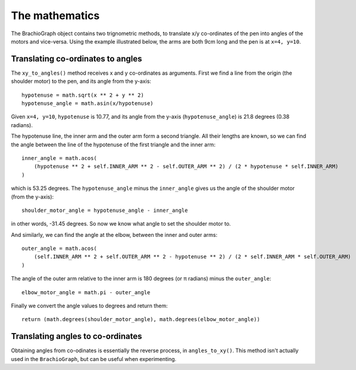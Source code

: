 The mathematics
---------------

The BrachioGraph object contains two trignometric methods, to translate x/y co-ordinates of the pen into angles of the
motors and vice-versa. Using the example illustrated below, the arms are both 9cm long and the pen is at ``x=4, y=10``.

Translating co-ordinates to angles
~~~~~~~~~~~~~~~~~~~~~~~~~~~~~~~~~~

.. image:: /images/geometry.png
   :alt: 'BrachioGraph geometry'
   :class: 'main-visual'

The ``xy_to_angles()`` method receives x and y co-ordinates as arguments. First we find a line from the origin (the
shoulder motor) to the pen, and its angle from the y-axis::

    hypotenuse = math.sqrt(x ** 2 + y ** 2)
    hypotenuse_angle = math.asin(x/hypotenuse)

Given ``x=4, y=10``, ``hypotenuse`` is 10.77, and its angle from the y-axis (``hypotenuse_angle``) is 21.8 degrees
(0.38 radians).

The hypotenuse line, the inner arm and the outer arm form a second triangle. All their lengths are known, so we can
find the angle between the line of the hypotenuse of the first triangle and the inner arm:

::

    inner_angle = math.acos(
        (hypotenuse ** 2 + self.INNER_ARM ** 2 - self.OUTER_ARM ** 2) / (2 * hypotenuse * self.INNER_ARM)
    )

which is 53.25 degrees. The ``hypotenuse_angle`` minus the ``inner_angle`` gives us the angle of the shoulder motor
(from the y-axis)::

    shoulder_motor_angle = hypotenuse_angle - inner_angle

in other words, -31.45 degrees. So now we know what angle to set the shoulder motor to.

And similarly, we can find the angle at the elbow, between the inner and outer arms::

    outer_angle = math.acos(
        (self.INNER_ARM ** 2 + self.OUTER_ARM ** 2 - hypotenuse ** 2) / (2 * self.INNER_ARM * self.OUTER_ARM)
    )

The angle of the outer arm relative to the inner arm is 180 degrees (or π radians) minus the ``outer_angle``::

    elbow_motor_angle = math.pi - outer_angle

Finally we convert the angle values to degrees and return them::

    return (math.degrees(shoulder_motor_angle), math.degrees(elbow_motor_angle))


Translating angles to co-ordinates
~~~~~~~~~~~~~~~~~~~~~~~~~~~~~~~~~~

Obtaining angles from co-odinates is essentially the reverse process, in ``angles_to_xy()``. This method isn't
actually used in the ``BrachioGraph``, but can be useful when experimenting.
